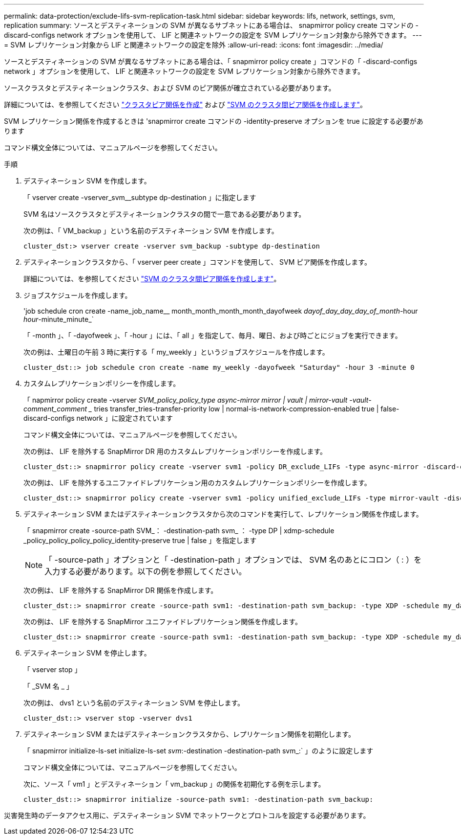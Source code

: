 ---
permalink: data-protection/exclude-lifs-svm-replication-task.html 
sidebar: sidebar 
keywords: lifs, network, settings, svm, replication 
summary: ソースとデスティネーションの SVM が異なるサブネットにある場合は、 snapmirror policy create コマンドの -discard-configs network オプションを使用して、 LIF と関連ネットワークの設定を SVM レプリケーション対象から除外できます。 
---
= SVM レプリケーション対象から LIF と関連ネットワークの設定を除外
:allow-uri-read: 
:icons: font
:imagesdir: ../media/


[role="lead"]
ソースとデスティネーションの SVM が異なるサブネットにある場合は、「 snapmirror policy create 」コマンドの「 -discard-configs network 」オプションを使用して、 LIF と関連ネットワークの設定を SVM レプリケーション対象から除外できます。

ソースクラスタとデスティネーションクラスタ、および SVM のピア関係が確立されている必要があります。

詳細については、を参照してください link:../peering/create-cluster-relationship-93-later-task.html["クラスタピア関係を作成"] および link:../peering/create-intercluster-svm-peer-relationship-93-later-task.html["SVM のクラスタ間ピア関係を作成します"]。

SVM レプリケーション関係を作成するときは 'snapmirror create コマンドの -identity-preserve オプションを true に設定する必要があります

コマンド構文全体については、マニュアルページを参照してください。

.手順
. デスティネーション SVM を作成します。
+
「 vserver create -vserver_svm__subtype dp-destination 」に指定します

+
SVM 名はソースクラスタとデスティネーションクラスタの間で一意である必要があります。

+
次の例は、「 VM_backup 」という名前のデスティネーション SVM を作成します。

+
[listing]
----
cluster_dst:> vserver create -vserver svm_backup -subtype dp-destination
----
. デスティネーションクラスタから、「 vserver peer create 」コマンドを使用して、 SVM ピア関係を作成します。
+
詳細については、を参照してください link:../peering/create-intercluster-svm-peer-relationship-93-later-task.html["SVM のクラスタ間ピア関係を作成します"]。

. ジョブスケジュールを作成します。
+
'job schedule cron create -name_job_name__ month_month_month_month_dayofweek _dayof_day_day_day_of_month_-hour _hour_-minute_minute_`

+
「 -month 」、「 -dayofweek 」、「 -hour 」には、「 all 」を指定して、毎月、曜日、および時ごとにジョブを実行できます。

+
次の例は、土曜日の午前 3 時に実行する「 my_weekly 」というジョブスケジュールを作成します。

+
[listing]
----
cluster_dst::> job schedule cron create -name my_weekly -dayofweek "Saturday" -hour 3 -minute 0
----
. カスタムレプリケーションポリシーを作成します。
+
「 napmirror policy create -vserver _SVM_policy_policy_type async-mirror mirror | vault | mirror-vault -vault-comment_comment __ tries transfer_tries-transfer-priority low | normal-is-network-compression-enabled true | false-discard-configs network 」に設定されています

+
コマンド構文全体については、マニュアルページを参照してください。

+
次の例は、 LIF を除外する SnapMirror DR 用のカスタムレプリケーションポリシーを作成します。

+
[listing]
----
cluster_dst::> snapmirror policy create -vserver svm1 -policy DR_exclude_LIFs -type async-mirror -discard-configs network
----
+
次の例は、 LIF を除外するユニファイドレプリケーション用のカスタムレプリケーションポリシーを作成します。

+
[listing]
----
cluster_dst::> snapmirror policy create -vserver svm1 -policy unified_exclude_LIFs -type mirror-vault -discard-configs network
----
. デスティネーション SVM またはデスティネーションクラスタから次のコマンドを実行して、レプリケーション関係を作成します。
+
「 snapmirror create -source-path SVM_： -destination-path svm_ ： -type DP | xdmp-schedule _policy_policy_policy_policy_identity-preserve true | false 」を指定します

+
[NOTE]
====
「 -source-path 」オプションと「 -destination-path 」オプションでは、 SVM 名のあとにコロン（ : ）を入力する必要があります。以下の例を参照してください。

====
+
次の例は、 LIF を除外する SnapMirror DR 関係を作成します。

+
[listing]
----
cluster_dst::> snapmirror create -source-path svm1: -destination-path svm_backup: -type XDP -schedule my_daily -policy DR_exclude_LIFs -identity-preserve true
----
+
次の例は、 LIF を除外する SnapMirror ユニファイドレプリケーション関係を作成します。

+
[listing]
----
cluster_dst::> snapmirror create -source-path svm1: -destination-path svm_backup: -type XDP -schedule my_daily -policy unified_exclude_LIFs -identity-preserve true
----
. デスティネーション SVM を停止します。
+
「 vserver stop 」

+
「 _SVM 名 _ 」

+
次の例は、 dvs1 という名前のデスティネーション SVM を停止します。

+
[listing]
----
cluster_dst::> vserver stop -vserver dvs1
----
. デスティネーション SVM またはデスティネーションクラスタから、レプリケーション関係を初期化します。
+
「 snapmirror initialize-ls-set initialize-ls-set _svm_:-destination -destination-path svm_:` 」のように設定します

+
コマンド構文全体については、マニュアルページを参照してください。

+
次に、ソース「 vm1 」とデスティネーション「 vm_backup 」の関係を初期化する例を示します。

+
[listing]
----
cluster_dst::> snapmirror initialize -source-path svm1: -destination-path svm_backup:
----


災害発生時のデータアクセス用に、デスティネーション SVM でネットワークとプロトコルを設定する必要があります。
